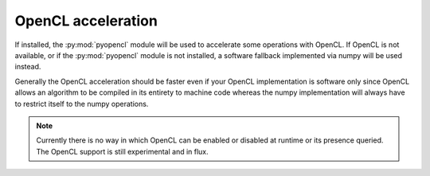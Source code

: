 OpenCL acceleration
===================

If installed, the :py:mod:`pyopencl` module will be used to accelerate some
operations with OpenCL. If OpenCL is not available, or if the
:py:mod:`pyopencl` module is not installed, a software fallback implemented via
numpy will be used instead.

Generally the OpenCL acceleration should be faster even if your OpenCL
implementation is software only since OpenCL allows an algorithm to be compiled
in its entirety to machine code whereas the numpy implementation will always
have to restrict itself to the numpy operations.

.. note::
    Currently there is no way in which OpenCL can be enabled or disabled at
    runtime or its presence queried. The OpenCL support is still experimental
    and in flux.
